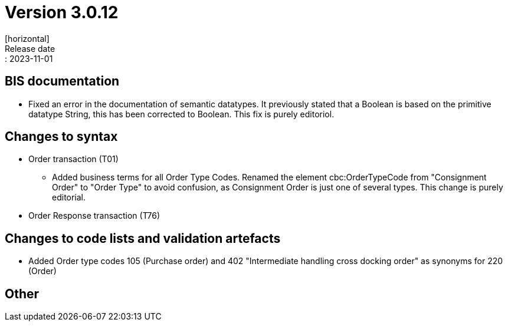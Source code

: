 = Version 3.0.12
[horizontal]
Release date:: 2023-11-01

== BIS documentation

* Fixed an error in the documentation of semantic datatypes. It previously stated that a Boolean is based on the primitive datatype String, this has been corrected to Boolean. This fix is purely editoriol.

== Changes to syntax
* Order transaction (T01)

** Added business terms for all Order Type Codes. Renamed the element cbc:OrderTypeCode from "Consignment Order" to "Order Type" to avoid confusion, as Consignment Order is just one of several types. This change is purely editorial.

* Order Response transaction (T76)


== Changes to code lists and validation artefacts

* Added Order type codes 105 (Purchase order) and 402 "Intermediate handling cross docking order" as synonyms for 220 (Order)


== Other
